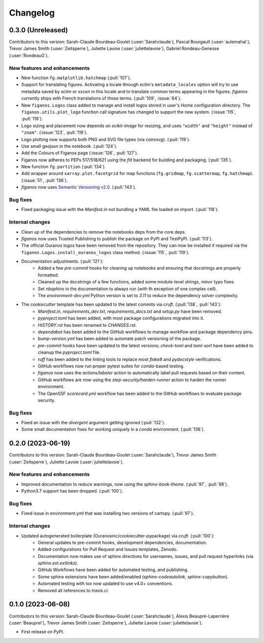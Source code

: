 =========
Changelog
=========

0.3.0 (Unreleased)
------------------
Contributors to this version: Sarah-Claude Bourdeau-Goulet (:user:`Sarahclaude`), Pascal Bourgault (:user:`aulemahal`), Trevor James Smith (:user:`Zeitsperre`), Juliette Lavoie (:user:`juliettelavoie`), Gabriel Rondeau-Genesse (:user:`RondeauG`).

New features and enhancements
^^^^^^^^^^^^^^^^^^^^^^^^^^^^^
* New function ``fg.matplotlib.hatchmap`` (:pull:`107`).
* Support for translating figures. Activating a locale through `xclim`'s ``metadata_locales`` option will try to use metadata saved by `xclim` or `xscen` in this locale and to translate common terms appearing in the figures. `figanos` currently ships with French translations of those terms. (:pull:`109`, :issue:`64`).
* New ``figanos.Logos`` class added to manage and install logos stored in user's Home configuration directory. The ``figanos.utils.plot_logo`` function call signature has changed to support the new system. (:issue:`115`, :pull:`119`).
* Logo sizing and placement now depends on `scikit-image` for resizing, and uses ``"width"`` and ``"height"`` instead of ``"zoom"``. (:issue:`123`, :pull:`119`).
* Logo plotting now supports both PNG and SVG file types (via `cairosvg`). (:pull:`119`).
* Use small geojson in the notebook. (:pull:`124`).
* Add the Colours of Figanos page (:issue:`126`, :pull:`127`).
* Figanos now adheres to PEPs 517/518/621 using the `flit` backend for building and packaging. (:pull:`135`).
* New function ``fg.partition`` (:pull:`134`).
* Add wrapper around ``xarray.plot.facetgrid`` for map functions (``fg.gridmap``, ``fg.scattermap``, ``fg.hatchmap``). (:issue:`51`, :pull:`136`).
* `figanos` now uses `Semantic Versioning v2.0 <https://semver.org/spec/v2.0.0.html>`_. (:pull:`143`).

Bug fixes
^^^^^^^^^
* Fixed packaging issue with the `Manifest.in` not bundling a YAML file loaded on import. (:pull:`118`).

Internal changes
^^^^^^^^^^^^^^^^
* Clean up of the dependencies to remove the notebooks deps from the core deps.
* `figanos` now uses Trusted Publishing to publish the package on PyPI and TestPyPI. (:pull:`113`).
* The official Ouranos logos have been removed from the repository. They can now be installed if required via the ``figanos.Logos.install_ouranos_logos`` class method. (:issue:`115`, :pull:`119`).
* Documentation adjustments. (:pull:`121`):
    * Added a few `pre-commit` hooks for cleaning up notebooks and ensuring that docstrings are properly formatted.
    * Cleaned up the docstrings of a few functions, added some module-level strings, minor typo fixes.
    * Set `nbsphinx` in the documentation to always run (with th exception of one complex cell).
    * The `environment-dev.yml` Python version is set to `3.11` to reduce the dependency solver complexity.
* The `cookiecutter` template has been updated to the latest commits via `cruft`. (:pull:`138`, :pull:`143`):
    * `Manifest.in`, `requirements_dev.txt`, `requirements_docs.txt` and `setup.py` have been removed.
    * `pyproject.toml` has been added, with most package configurations migrated into it.
    * `HISTORY.rst` has been renamed to `CHANGES.rst`.
    * `dependabot` has been added to the GitHub workflows to manage workflow and package dependency pins.
    * `bump-version.yml` has been added to automate patch versioning of the package.
    * `pre-commit` hooks have been updated to the latest versions; `check-toml` and `toml-sort` have been added to cleanup the `pyproject.toml` file.
    * `ruff` has been added to the linting tools to replace most `flake8` and `pydocstyle` verifications.
    *  GitHub workflows now run proper pytest suites for `conda`-based testing.
    * `figanos` now uses the `actions/labeler` action to automatically label pull requests based on their content.
    * GitHub workflows are now using the `step-security/harden-runner` action to harden the runner environment.
    * The OpenSSF `scorecard.yml` workflow has been added to the GitHub workflows to evaluate package security.

Bug fixes
^^^^^^^^^
* Fixed an issue with the `divergent` argument getting ignored (:pull:`132`).
* Some small documentation fixes for working uniquely in a `conda` environment. (:pull:`138`).

0.2.0 (2023-06-19)
------------------
Contributors to this version: Sarah-Claude Bourdeau-Goulet (:user:`Sarahclaude`), Trevor James Smith (:user:`Zeitsperre`), Juliette Lavoie (:user:`juliettelavoie`).

New features and enhancements
^^^^^^^^^^^^^^^^^^^^^^^^^^^^^
* Improved documentation to reduce warnings, now using the `sphinx-book-theme`. (:pull:`97`, :pull:`98`).
* Python3.7 support has been dropped. (:pull:`100`).

Bug fixes
^^^^^^^^^
* Fixed issue in environment.yml that was installing two versions of cartopy. (:pull:`97`).

Internal changes
^^^^^^^^^^^^^^^^
* Updated autogenerated boilerplate (Ouranosinc/cookiecutter-pypackage) via `cruft`. (:pull:`100`):
    * General updates to pre-commit hooks, development dependencies, documentation.
    * Added configurations for Pull Request and Issues templates, Zenodo.
    * Documentation now makes use of sphinx directives for usernames, issues, and pull request hyperlinks (via `sphinx.ext.extlinks`).
    * GitHub Workflows have been added for automated testing, and publishing.
    * Some sphinx extensions have been added/enabled (`sphinx-codeautolink`, `sphinx-copybutton`).
    * Automated testing with `tox` now updated to use v4.0+ conventions.
    * Removed all references to `travis.ci`.

0.1.0 (2023-06-08)
------------------
Contributors to this version: Sarah-Claude Bourdeau-Goulet (:user:`Sarahclaude`), Alexis Beaupré-Laperrière (:user:`Beauprel`), Trevor James Smith (:user:`Zeitsperre`), Juliette Lavoie (:user:`juliettelavoie`).

* First release on PyPI.
